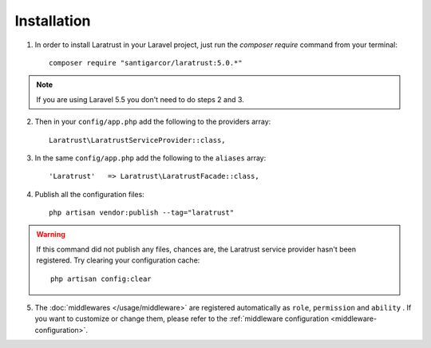 Installation
============

1. In order to install Laratrust in your Laravel project, just run the `composer require` command from your terminal::

        composer require "santigarcor/laratrust:5.0.*"

.. NOTE::
    If you are using Laravel 5.5 you don't need to do steps 2 and 3.

2. Then in your ``config/app.php`` add the following to the providers array::

    Laratrust\LaratrustServiceProvider::class,

3. In the same ``config/app.php`` add the following to the ``aliases`` array::

    'Laratrust'   => Laratrust\LaratrustFacade::class,

4. Publish all the configuration files::

    php artisan vendor:publish --tag="laratrust"

.. WARNING::
    If this command did not publish any files, chances are, the Laratrust service provider hasn't been registered. Try clearing your configuration cache::

        php artisan config:clear

5. The :doc:`middlewares </usage/middleware>` are registered automatically as ``role``, ``permission`` and ``ability`` . If you want to customize or change them, please refer to the :ref:`middleware configuration <middleware-configuration>`.


